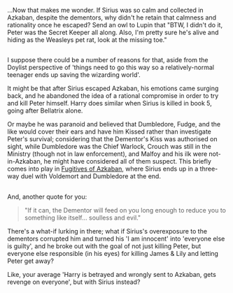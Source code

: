 :PROPERTIES:
:Author: Avaday_Daydream
:Score: 11
:DateUnix: 1504489279.0
:DateShort: 2017-Sep-04
:END:

...Now that makes me wonder. If Sirius was so calm and collected in Azkaban, despite the dementors, why didn't he retain that calmness and rationality once he escaped? Send an owl to Lupin that "BTW, I didn't do it, Peter was the Secret Keeper all along. Also, I'm pretty sure he's alive and hiding as the Weasleys pet rat, look at the missing toe."

** 
   :PROPERTIES:
   :CUSTOM_ID: section
   :END:
I suppose there could be a number of reasons for that, aside from the Doylist perspective of 'things need to go this way so a relatively-normal teenager ends up saving the wizarding world'.

It might be that after Sirius escaped Azkaban, his emotions came surging back, and he abandoned the idea of a rational compromise in order to try and kill Peter himself. Harry does similar when Sirius is killed in book 5, going after Bellatrix alone.

Or maybe he was paranoid and believed that Dumbledore, Fudge, and the like would cover their ears and have him Kissed rather than investigate Peter's survival; considering that the Dementor's Kiss was authorised on sight, while Dumbledore was the Chief Warlock, Crouch was still in the Ministry (though not in law enforcement), and Malfoy and his ilk were not-in-Azkaban, he might have considered all of them suspect. This briefly comes into play in [[https://www.fanfiction.net/s/3595986/1/Fugitives-of-Azkaban][Fugitives of Azkaban]], where Sirius ends up in a three-way duel with Voldemort and Dumbledore at the end.

** 
   :PROPERTIES:
   :CUSTOM_ID: section-1
   :END:
And, another quote for you:

#+begin_quote
  "If it can, the Dementor will feed on you long enough to reduce you to something like itself... soulless and evil."
#+end_quote

There's a what-if lurking in there; what if Sirius's overexposure to the dementors corrupted him and turned his 'I am innocent' into 'everyone else is guilty', and he broke out with the goal of not just killing Peter, but everyone else responsible (in his eyes) for killing James & Lily and letting Peter get away?

Like, your average 'Harry is betrayed and wrongly sent to Azkaban, gets revenge on everyone', but with Sirius instead?